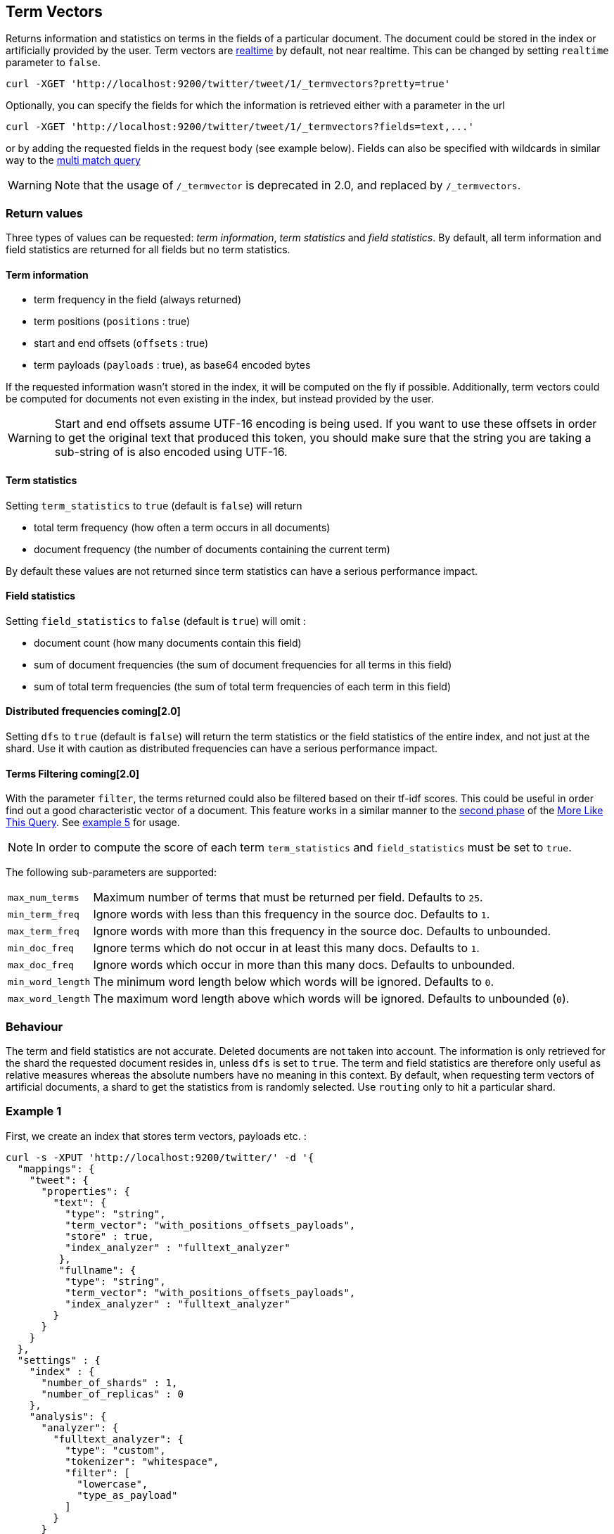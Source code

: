 [[docs-termvectors]]
== Term Vectors

Returns information and statistics on terms in the fields of a particular
document. The document could be stored in the index or artificially provided
by the user. Term vectors are <<realtime,realtime>> by default, not near
realtime. This can be changed by setting `realtime` parameter to `false`.

[source,js]
--------------------------------------------------
curl -XGET 'http://localhost:9200/twitter/tweet/1/_termvectors?pretty=true'
--------------------------------------------------

Optionally, you can specify the fields for which the information is
retrieved either with a parameter in the url

[source,js]
--------------------------------------------------
curl -XGET 'http://localhost:9200/twitter/tweet/1/_termvectors?fields=text,...'
--------------------------------------------------

or by adding the requested fields in the request body (see
example below). Fields can also be specified with wildcards
in similar way to the <<query-dsl-multi-match-query,multi match query>>

[WARNING]
Note that the usage of `/_termvector` is deprecated in 2.0, and replaced by `/_termvectors`.

[float]
=== Return values

Three types of values can be requested: _term information_, _term statistics_
and _field statistics_. By default, all term information and field
statistics are returned for all fields but no term statistics.

[float]
==== Term information

 * term frequency in the field (always returned)
 * term positions (`positions` : true)
 * start and end offsets (`offsets` : true)
 * term payloads (`payloads` : true), as base64 encoded bytes

If the requested information wasn't stored in the index, it will be
computed on the fly if possible. Additionally, term vectors could be computed
for documents not even existing in the index, but instead provided by the user.

[WARNING]
======
Start and end offsets assume UTF-16 encoding is being used. If you want to use
these offsets in order to get the original text that produced this token, you
should make sure that the string you are taking a sub-string of is also encoded
using UTF-16.
======

[float]
==== Term statistics

Setting `term_statistics` to `true` (default is `false`) will
return

 * total term frequency (how often a term occurs in all documents) +
 * document frequency (the number of documents containing the current
   term)

By default these values are not returned since term statistics can
have a serious performance impact.

[float]
==== Field statistics

Setting `field_statistics` to `false` (default is `true`) will
omit :

 * document count (how many documents contain this field)
 * sum of document frequencies (the sum of document frequencies for all
   terms in this field)
 * sum of total term frequencies (the sum of total term frequencies of
   each term in this field)

[float]
==== Distributed frequencies coming[2.0]

Setting `dfs` to `true` (default is `false`) will return the term statistics
or the field statistics of the entire index, and not just at the shard. Use it
with caution as distributed frequencies can have a serious performance impact.

[float]
==== Terms Filtering coming[2.0]

With the parameter `filter`, the terms returned could also be filtered based
on their tf-idf scores. This could be useful in order find out a good
characteristic vector of a document. This feature works in a similar manner to
the <<mlt-query-term-selection,second phase>> of the
<<query-dsl-mlt-query,More Like This Query>>. See <<docs-termvectors-terms-filtering,example 5>>
for usage.

[NOTE]
====
In order to compute the score of each term `term_statistics` and
`field_statistics` must be set to `true`.
====

The following sub-parameters are supported:

[horizontal]
`max_num_terms`::
  Maximum number of terms that must be returned per field. Defaults to `25`.
`min_term_freq`::
  Ignore words with less than this frequency in the source doc. Defaults to `1`.
`max_term_freq`::
  Ignore words with more than this frequency in the source doc. Defaults to unbounded.
`min_doc_freq`::
  Ignore terms which do not occur in at least this many docs. Defaults to `1`.
`max_doc_freq`::
  Ignore words which occur in more than this many docs. Defaults to unbounded.
`min_word_length`::
  The minimum word length below which words will be ignored. Defaults to `0`.
`max_word_length`::
  The maximum word length above which words will be ignored. Defaults to unbounded (`0`).

[float]
=== Behaviour

The term and field statistics are not accurate. Deleted documents
are not taken into account. The information is only retrieved for the
shard the requested document resides in, unless `dfs` is set to `true`.
The term and field statistics are therefore only useful as relative measures
whereas the absolute numbers have no meaning in this context. By default,
when requesting term vectors of artificial documents, a shard to get the statistics
from is randomly selected. Use `routing` only to hit a particular shard.

[float]
=== Example 1

First, we create an index that stores term vectors, payloads etc. :

[source,js]
--------------------------------------------------
curl -s -XPUT 'http://localhost:9200/twitter/' -d '{
  "mappings": {
    "tweet": {
      "properties": {
        "text": {
          "type": "string",
          "term_vector": "with_positions_offsets_payloads",
          "store" : true,
          "index_analyzer" : "fulltext_analyzer"
         },
         "fullname": {
          "type": "string",
          "term_vector": "with_positions_offsets_payloads",
          "index_analyzer" : "fulltext_analyzer"
        }
      }
    }
  },
  "settings" : {
    "index" : {
      "number_of_shards" : 1,
      "number_of_replicas" : 0
    },
    "analysis": {
      "analyzer": {
        "fulltext_analyzer": {
          "type": "custom",
          "tokenizer": "whitespace",
          "filter": [
            "lowercase",
            "type_as_payload"
          ]
        }
      }
    }
  }
}'
--------------------------------------------------

Second, we add some documents:

[source,js]
--------------------------------------------------
curl -XPUT 'http://localhost:9200/twitter/tweet/1?pretty=true' -d '{
  "fullname" : "John Doe",
  "text" : "twitter test test test "
}'

curl -XPUT 'http://localhost:9200/twitter/tweet/2?pretty=true' -d '{
  "fullname" : "Jane Doe",
  "text" : "Another twitter test ..."
}'
--------------------------------------------------

The following request returns all information and statistics for field
`text` in document `1` (John Doe):

[source,js]
--------------------------------------------------

curl -XGET 'http://localhost:9200/twitter/tweet/1/_termvectors?pretty=true' -d '{
  "fields" : ["text"],
  "offsets" : true,
  "payloads" : true,
  "positions" : true,
  "term_statistics" : true,
  "field_statistics" : true
}'
--------------------------------------------------

Response:

[source,js]
--------------------------------------------------

{
    "_id": "1",
    "_index": "twitter",
    "_type": "tweet",
    "_version": 1,
    "found": true,
    "term_vectors": {
        "text": {
            "field_statistics": {
                "doc_count": 2,
                "sum_doc_freq": 6,
                "sum_ttf": 8
            },
            "terms": {
                "test": {
                    "doc_freq": 2,
                    "term_freq": 3,
                    "tokens": [
                        {
                            "end_offset": 12,
                            "payload": "d29yZA==",
                            "position": 1,
                            "start_offset": 8
                        },
                        {
                            "end_offset": 17,
                            "payload": "d29yZA==",
                            "position": 2,
                            "start_offset": 13
                        },
                        {
                            "end_offset": 22,
                            "payload": "d29yZA==",
                            "position": 3,
                            "start_offset": 18
                        }
                    ],
                    "ttf": 4
                },
                "twitter": {
                    "doc_freq": 2,
                    "term_freq": 1,
                    "tokens": [
                        {
                            "end_offset": 7,
                            "payload": "d29yZA==",
                            "position": 0,
                            "start_offset": 0
                        }
                    ],
                    "ttf": 2
                }
            }
        }
    }
}
--------------------------------------------------

[float]
=== Example 2

Term vectors which are not explicitly stored in the index are automatically
computed on the fly. The following request returns all information and statistics for the
fields in document `1`, even though the terms haven't been explicitly stored in the index.
Note that for the field `text`, the terms are not re-generated.

[source,js]
--------------------------------------------------
curl -XGET 'http://localhost:9200/twitter/tweet/1/_termvectors?pretty=true' -d '{
  "fields" : ["text", "some_field_without_term_vectors"],
  "offsets" : true,
  "positions" : true,
  "term_statistics" : true,
  "field_statistics" : true
}'
--------------------------------------------------

[float]
[[docs-termvectors-artificial-doc]]
=== Example 3

Term vectors can also be generated for artificial documents,
that is for documents not present in the index. The syntax is similar to the
<<search-percolate,percolator>> API. For example, the following request would
return the same results as in example 1. The mapping used is determined by the
`index` and `type`.

[WARNING]
======
If dynamic mapping is turned on (default), the document fields not in the original
mapping will be dynamically created.
======

[source,js]
--------------------------------------------------
curl -XGET 'http://localhost:9200/twitter/tweet/_termvectors' -d '{
  "doc" : {
    "fullname" : "John Doe",
    "text" : "twitter test test test"
  }
}'
--------------------------------------------------

[float]
[[docs-termvectors-per-field-analyzer]]
=== Example 4

Additionally, a different analyzer than the one at the field may be provided
by using the `per_field_analyzer` parameter. This is useful in order to
generate term vectors in any fashion, especially when using artificial
documents. When providing an analyzer for a field that already stores term
vectors, the term vectors will be re-generated.

[source,js]
--------------------------------------------------
curl -XGET 'http://localhost:9200/twitter/tweet/_termvectors' -d '{
  "doc" : {
    "fullname" : "John Doe",
    "text" : "twitter test test test"
  },
  "fields": ["fullname"],
  "per_field_analyzer" : {
    "fullname": "keyword"
  }
}'
--------------------------------------------------

Response:

[source,js]
--------------------------------------------------
{
  "_index": "twitter",
  "_type": "tweet",
  "_version": 0,
  "found": true,
  "term_vectors": {
    "fullname": {
       "field_statistics": {
          "sum_doc_freq": 1,
          "doc_count": 1,
          "sum_ttf": 1
       },
       "terms": {
          "John Doe": {
             "term_freq": 1,
             "tokens": [
                {
                   "position": 0,
                   "start_offset": 0,
                   "end_offset": 8
                }
             ]
          }
       }
    }
  }
}
--------------------------------------------------

[float]
[[docs-termvectors-terms-filtering]]
=== Example 5

Finally, the terms returned could be filtered based on their tf-idf scores. In
the example below we obtain the three most "interesting" keywords from the
artificial document having the given "plot" field value. Additionally, we are
asking for distributed frequencies to obtain more accurate results. Notice
that the keyword "Tony" or any stop words are not part of the response, as
their tf-idf must be too low.

[source,js]
--------------------------------------------------
GET /imdb/movies/_termvectors
{
    "doc": {
      "plot": "When wealthy industrialist Tony Stark is forced to build an armored suit after a life-threatening incident, he ultimately decides to use its technology to fight against evil."
    },
    "term_statistics" : true,
    "field_statistics" : true,
    "dfs": true,
    "positions": false,
    "offsets": false,
    "filter" : {
      "max_num_terms" : 3,
      "min_term_freq" : 1,
      "min_doc_freq" : 1
    }
}
--------------------------------------------------

Response:

[source,js]
--------------------------------------------------
{
   "_index": "imdb",
   "_type": "movies",
   "_version": 0,
   "found": true,
   "term_vectors": {
      "plot": {
         "field_statistics": {
            "sum_doc_freq": 3384269,
            "doc_count": 176214,
            "sum_ttf": 3753460
         },
         "terms": {
            "armored": {
               "doc_freq": 27,
               "ttf": 27,
               "term_freq": 1,
               "score": 9.74725
            },
            "industrialist": {
               "doc_freq": 88,
               "ttf": 88,
               "term_freq": 1,
               "score": 8.590818
            },
            "stark": {
               "doc_freq": 44,
               "ttf": 47,
               "term_freq": 1,
               "score": 9.272792
            }
         }
      }
   }
}
--------------------------------------------------
